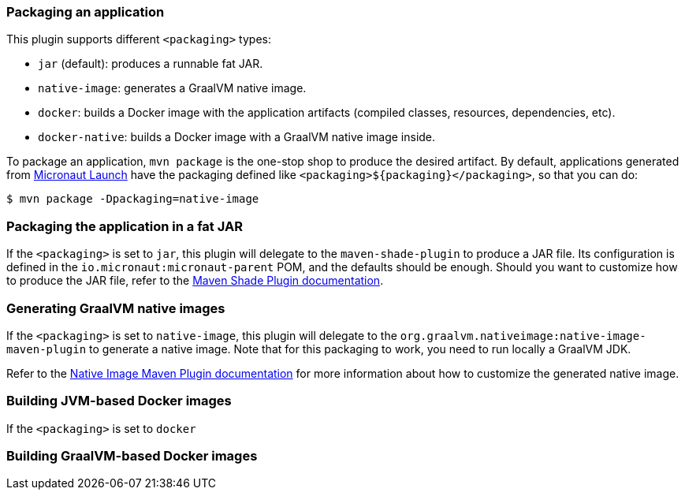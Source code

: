 === Packaging an application

This plugin supports different `<packaging>` types:

* `jar` (default): produces a runnable fat JAR.
* `native-image`: generates a GraalVM native image.
* `docker`: builds a Docker image with the application artifacts (compiled classes, resources, dependencies, etc).
* `docker-native`: builds a Docker image with a GraalVM native image inside.

To package an application, `mvn package` is the one-stop shop to produce the desired artifact. By default, applications
generated from https://micronaut.io/launch/[Micronaut Launch] have the packaging defined like
`<packaging>${packaging}</packaging>`, so that you can do:

----
$ mvn package -Dpackaging=native-image
----

:toc:

=== Packaging the application in a fat JAR

If the `<packaging>` is set to `jar`, this plugin will delegate to the `maven-shade-plugin` to produce a JAR file. Its
configuration is defined in the `io.micronaut:micronaut-parent` POM, and the defaults should be enough. Should you want
to customize how to produce the JAR file, refer to the
https://maven.apache.org/plugins/maven-shade-plugin/[Maven Shade Plugin documentation].

=== Generating GraalVM native images

If the `<packaging>` is set to `native-image`, this plugin will delegate to the
`org.graalvm.nativeimage:native-image-maven-plugin` to generate a native image. Note that for this packaging to work,
you need to run locally a GraalVM JDK.

Refer to the
https://www.graalvm.org/reference-manual/native-image/NativeImageMavenPlugin/#maven-plugin-customization[Native Image Maven Plugin documentation]
for more information about how to customize the generated native image.

=== Building JVM-based Docker images

If the `<packaging>` is set to `docker`

=== Building GraalVM-based Docker images